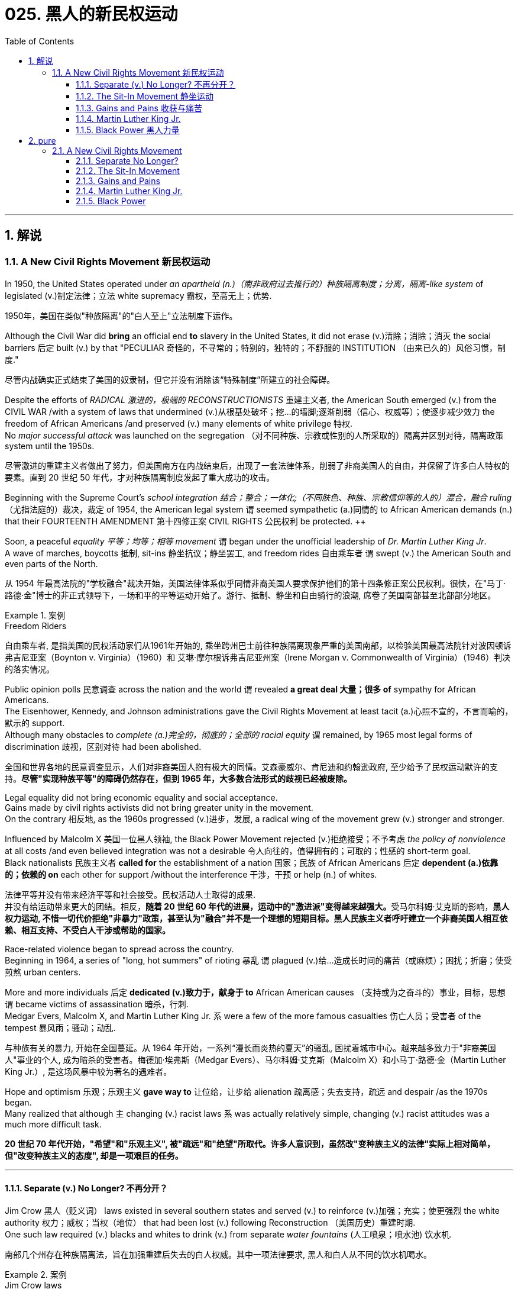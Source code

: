 
= 025. 黑人的新民权运动
:toc: left
:toclevels: 3
:sectnums:
:stylesheet: myAdocCss.css

'''

== 解说

=== A New Civil Rights Movement 新民权运动


In 1950, the United States operated under _an apartheid (n.)（南非政府过去推行的）种族隔离制度；分离，隔离-like system_ of legislated (v.)制定法律；立法 white supremacy 霸权，至高无上；优势.

[.my2]
1950年，美国在类似"种族隔离"的"白人至上"立法制度下运作。

Although the Civil War did *bring* an official end *to* slavery in the United States, it did not erase (v.)清除；消除；消灭 the social barriers 后定 built (v.) by that "PECULIAR 奇怪的，不寻常的；特别的，独特的；不舒服的 INSTITUTION （由来已久的）风俗习惯，制度."

[.my2]
尽管内战确实正式结束了美国的奴隶制，但它并没有消除该“特殊制度”所建立的社会障碍。

Despite the efforts of _RADICAL 激进的，极端的 RECONSTRUCTIONISTS_ 重建主义者, the American South emerged (v.) from the CIVIL WAR /with a system of laws that undermined (v.)从根基处破坏；挖…的墙脚;逐渐削弱（信心、权威等）；使逐步减少效力 the freedom of African Americans /and preserved (v.) many elements of white privilege 特权. +
No _major successful attack_ was launched on the segregation （对不同种族、宗教或性别的人所采取的）隔离并区别对待，隔离政策 system until the 1950s.

[.my2]
尽管激进的重建主义者做出了努力，但美国南方在内战结束后，出现了一套法律体系，削弱了非裔美国人的自由，并保留了许多白人特权的要素。直到 20 世纪 50 年代，才对种族隔离制度发起了重大成功的攻击。



Beginning with the Supreme Court's _school integration 结合；整合；一体化;（不同肤色、种族、宗教信仰等的人的）混合，融合 ruling_ （尤指法庭的）裁决，裁定 of 1954, the American legal system `谓` seemed sympathetic (a.)同情的 to African American demands (n.) that their FOURTEENTH AMENDMENT 第十四修正案 CIVIL RIGHTS 公民权利 be protected. ++

Soon, a peaceful _equality 平等；均等；相等 movement_ `谓` began under the unofficial leadership of _Dr. Martin Luther King Jr_. +
A wave of marches, boycotts 抵制, sit-ins 静坐抗议；静坐罢工, and freedom rides 自由乘车者  `谓` swept (v.) the American South and even parts of the North.

[.my2]
从 1954 年最高法院的"学校融合"裁决开始，美国法律体系似乎同情非裔美国人要求保护他们的第十四条修正案公民权利。很快，在"马丁·路德·金"博士的非正式领导下，一场和平的平等运动开始了。游行、抵制、静坐和自由骑行的浪潮, 席卷了美国南部甚至北部部分地区。

[.my1]
.案例
====
.Freedom Riders
自由乘车者, 是指美国的民权活动家们从1961年开始的, 乘坐跨州巴士前往种族隔离现象严重的美国南部，以检验美国最高法院针对波因顿诉弗吉尼亚案（Boynton v. Virginia）（1960）和 艾琳·摩尔根诉弗吉尼亚州案（Irene Morgan v. Commonwealth of Virginia）（1946）判决的落实情况。
====


Public opinion polls 民意调查 across the nation and the world `谓` revealed *a great deal 大量；很多 of* sympathy for African Americans. +
The Eisenhower, Kennedy, and Johnson administrations gave the Civil Rights Movement at least tacit (a.)心照不宣的，不言而喻的，默示的 support. +
Although many obstacles to _complete (a.)完全的，彻底的；全部的 racial equity_ `谓` remained, by 1965 most legal forms of discrimination 歧视，区别对待 had been abolished.

[.my2]
全国和世界各地的民意调查显示，人们对非裔美国人抱有极大的同情。艾森豪威尔、肯尼迪和约翰逊政府, 至少给予了民权运动默许的支持。*尽管"实现种族平等"的障碍仍然存在，但到 1965 年，大多数合法形式的歧视已经被废除。*


Legal equality did not bring economic equality and social acceptance. +
Gains made by civil rights activists did not bring greater unity in the movement. +
On the contrary 相反地, as the 1960s progressed (v.)进步，发展, a radical wing of the movement grew (v.) stronger and stronger. +

Influenced by Malcolm X 美国一位黑人领袖, the Black Power Movement rejected (v.)拒绝接受；不予考虑 _the policy of nonviolence_ at all costs /and even believed integration was not a desirable 令人向往的，值得拥有的；可取的；性感的 short-term goal. +
Black nationalists 民族主义者 *called for* the establishment of a nation 国家；民族 of African Americans 后定 *dependent (a.)依靠的；依赖的 on* each other for support /without the interference  干涉，干预 or help (n.) of whites.

[.my2]
法律平等并没有带来经济平等和社会接受。民权活动人士取得的成果. +
并没有给运动带来更大的团结。相反，**随着 20 世纪 60 年代的进展，运动中的"激进派"变得越来越强大。**受马尔科姆·艾克斯的影响，*黑人权力运动, 不惜一切代价拒绝"非暴力"政策，甚至认为"融合"并不是一个理想的短期目标。黑人民族主义者呼吁建立一个非裔美国人相互依赖、相互支持、不受白人干涉或帮助的国家。*

Race-related violence began to spread across the country. +
Beginning in 1964, a series of "long, hot summers" of rioting 暴乱 `谓` plagued (v.)给…造成长时间的痛苦（或麻烦）；困扰；折磨；使受煎熬 urban centers. +

More and more individuals 后定 *dedicated (v.)致力于，献身于 to* African American causes （支持或为之奋斗的）事业，目标，思想 `谓` became victims of assassination 暗杀，行刺. +
Medgar Evers, Malcolm X, and Martin Luther King Jr. `系` were a few of the more famous casualties 伤亡人员；受害者 of the tempest 暴风雨；骚动；动乱.

[.my2]
与种族有关的暴力, 开始在全国蔓延。从 1964 年开始，一系列“漫长而炎热的夏天”的骚乱, 困扰着城市中心。越来越多致力于"非裔美国人"事业的个人, 成为暗杀的受害者。梅德加·埃弗斯（Medgar Evers）、马尔科姆·艾克斯（Malcolm X）和小马丁·路德·金（Martin Luther King Jr.）, 是这场风暴中较为著名的遇难者。

Hope and optimism 乐观；乐观主义 *gave way to* 让位给，让步给 alienation
疏离感；失去支持，疏远 and despair /as the 1970s began. +
Many realized that although `主` changing (v.) racist laws `系` was actually relatively simple, changing (v.) racist attitudes was a much more difficult task.

[.my2]
*20 世纪 70 年代开始，"希望"和"乐观主义", 被"疏远"和"绝望"所取代。许多人意识到，虽然改"变种族主义的法律"实际上相对简单，但"改变种族主义的态度", 却是一项艰巨的任务。*

'''

====  Separate (v.) No Longer? 不再分开？



Jim Crow 黑人（贬义词） laws existed in several southern states and served (v.) to reinforce (v.)加强；充实；使更强烈 the white authority 权力；威权；当权（地位） that had been lost (v.) following Reconstruction （美国历史）重建时期. +
One such law required (v.) blacks and whites to drink (v.) from separate _water fountains_ (人工喷泉；喷水池) 饮水机.

[.my2]
南部几个州存在种族隔离法，旨在加强重建后失去的白人权威。其中一项法律要求, 黑人和白人从不同的饮水机喝水。

[.my1]
.案例
====
.Jim Crow laws
The Jim Crow laws `系` were state and local laws 后定 introduced (v.)推行；实施；采用 in the Southern United States in the late 19th and early 20th centuries /that enforced racial segregation, "Jim Crow" being a pejorative (v.)贬损的；轻蔑的 term for an African American. Such laws remained (v.) in force until 1965.

吉姆·克劳法是 19 世纪末和 20 世纪初在美国南部引入的州和地方法律，强制执行种族隔离，“吉姆·克劳”是对非裔美国人的贬义词。 此类法律一直有效到 1965 年。

.pe·jora·tive
-> 来自拉丁语peior,更坏的，来自PIE*ped,脚，词源同foot,impair,impeach.字母d脱落，拉丁语i在英语里音变为j,-or,比较级后缀。词义由其基本义脚引申为向下，低等，低到尘埃，卑贱，最后引申词义贬损的，轻蔑的。

.Reconstruction
（美国历史）重建时期：指美国南北战争后的1865年至1877年，联邦政府试图重建南方各州的政治、经济和社会制度。
====

During the first half of the 20th century, the United States existed as two nations in one.

[.my2]
20世纪上半叶，美国作为两个国家合而为一。

The Supreme Court ruling in PLESSY V. FERGUSON (1896) decreed (v.)裁定；判决；颁布 that `主` #the legislation# 法规，法律 of two separate societies — one black and one white — `谓` *#was permitted#* (v.)允许；准许 /as long as `主` the two `系` were equal.

[.my2]
最高法院在《普莱西诉弗格森案》（PLESSY V. FERGUSON，1896）中做出的裁决规定，只要两个独立的社会——一个黑人和一个白人——的立法是允许的，只要两个社会平等。

[.my1]
.案例
====
.de·cree
-> de-, 向下。-cree, 分开，词源同crisis, certain. 用来指裁决，法令。拼写比较degree, agree.
====

States across the North and South passed (v.) laws creating schools and _public facilities_ 公共设施 for each race. +
These regulations, *known as* Jim Crow laws, reestablished (v.)重新建立，恢复 white authority after it had diminished during the Reconstruction era. +
Across the land, blacks and whites dined (v.)用餐，吃饭 at separate restaurants, bathed (v.) in separate swimming pools, and drank (v.) from separate water fountains.

[.my2]
南北各州通过了法律，为每个种族建立学校和公共设施。这些被称为"吉姆·克劳法"的法规, 在重建时期削弱了白人权威后又重新建立了它。在这片土地上，黑人和白人在不同的餐厅用餐，在不同的游泳池洗澡，从不同的喷泉喝水。

[.my1]
.案例
====
.Jim Crow laws 吉姆·克劳法
是1876年至1965年间, 美国南部各州以及边境各州对有色人种（主要针对非洲裔美国人，但同时也包含其他族群）实行"种族隔离制度"的法律。

这些法律上的种族隔离, **强制公共设施必须依照种族的不同, 而隔离使用，**且在"隔离但平等"的原则下，"种族隔离"被解释为不违反宪法保障的同等保护权，因此得以持续存在。*但事实上, 黑人所能享有的部分与白人相较往往是较差的，而这样的差别待遇, 也造成了黑人长久以来处于经济、教育及社会上较为弱势的地位。*

1865年至1876年的"重建时期"，联邦法律为南方的自由黑人, 提供一定程度的民权保护。重建时期结束后，南方各州政府、立法机构, 及法院, 重新被南方白人所掌控，一系列"吉姆·克劳法"被通过，扩大用来隔离其他非白人种族。

1945年后，非裔美国人民权运动兴起，民权团体用联邦法律来抵抗吉姆·克劳法。例如著名的“布朗诉托皮卡教育局案”（1954年），由第14任美国首席大法官厄尔·沃伦领导的美国最高法院通过判决，九位大法官一致同意终止了公立学校中的种族隔离。

而后，沃伦法院进一步在不同案件中, 逐步废除了吉姆·克劳法，主要包括"亚特兰大之心汽车旅馆诉美国案"（1965年）。

而**美国国会也在1964年通过《1964年民权法案》及《1965年投票权法案》，禁止法律上有任何形式的种族隔离和歧视政策，"吉姆·克劳法"在法律层面上正式走入历史。**
====

The United States had established an American brand 品牌;类型 of apartheid （南非政府过去推行的）种族隔离制度；分离，隔离.

[.my2]
美国已经树立了美国式的"种族隔离制度"。

[.my1]
.案例
====
.brand
(n.) a particular type or kind of sth 类型 +
• an unorthodox brand of humour 别具一格的幽默
====


In the aftermath of World War II, America sought (v.) *to demonstrate (v.)示范；演示 to* the world the merit of free democracies over communist dictatorships. +
But its segregation system exposed (v.) fundamental hypocrisy (n.)虚伪，伪善. +

Change began brewing (v.)酿造；沏（茶）；煮（咖啡）;策划阴谋 in the late 1940s. +
President Harry Truman ordered the end of segregation in the armed services, But `主` the wall built by JIM CROW legislation `谓` seemed insurmountable 无法克服的；难以解决的；不可逾越的.

[.my2]
第二次世界大战后，美国试图向世界展示"自由民主"相对于"共产主义独裁"的优点。但其"隔离制度"暴露了根本的虚伪。 20 世纪 40 年代末，变革开始酝酿。哈里·杜鲁门总统下令结束军队中的种族隔离，但吉姆·克劳立法所筑起的围墙似乎难以逾越。

[.my1]
.案例
====
.hyp·oc·risy
-> 来自hypo-,下面，欠缺，-kris,评论，观点，即不敢发表观点和看法的，掩饰真实情感的，引申词义伪善，虚伪。
====


The first major battleground was in the schools. +
It was very clear by mid-century that southern states had expertly 熟练地；巧妙地 enacted (v.)通过（法律）;扮演；担任…角色；演出 separate educational systems. +
These schools, however, were never equal. +

The NATIONAL ASSOCIATION 协会；社团；联盟 FOR THE ADVANCEMENT 进步，进展 OF _COLORED PEOPLE_ 有色人种 (NAACP), led by attorney 律师（尤指代表当事人出庭者）;（业务或法律事务上的）代理人 THURGOOD MARSHALL, sued (v.)控告；提起诉讼 public schools across the South, insisting that `主` the "SEPARATE BUT EQUAL" CLAUSE `谓` had been violated (v.)违反.

[.my2]
第一个主战场是在学校。到本世纪中叶，很明显，南方各州已经巧妙地制定了独立的教育制度。然而，这些学校从来都不平等。由律师瑟古德·马歇尔领导的全国有色人种协进会（NAACP）, 起诉了南方各地的公立学校，坚称其违反了“隔离但平等”条款。


In no state 在没有一个州里 where _distinct (a.)截然不同的；有区别的；不同种类的 racial education_ laws existed (v.) `系` *was `主` there `表` equality* in public spending. +

[.my1]
.案例
====
.was there equality in public spending：
这里采用了"倒装句"的结构。正常语序应为 "there was equality in public spending"。 +
这个句子使用了"部分倒装"（partial inversion），其原因是为了强调 “In no state”。*通常在否定词或否定短语位于句首时，会使用倒装语序。*

image:/img/122.svg[,100%]
====

Teachers in white schools were paid (v.) better wages, school buildings for white students were maintained (v.) more carefully, and funds 资金，现金；基金 for educational materials 教育资源 *flowed* (v.) more liberally 大方地；自由地；充足地，大量地 *into* white schools. +
States normally spent 10 to 20 times 倍 on the education of white students as they spent (v.) on African American students.

[.my2]
在任何一个存在不同种族教育法的州，公共支出都是平等的。白人学校的教师工资更高，白人学生的校舍得到更精心的维护，教材资金更自由地流入白人学校。各州在白人学生教育上的支出通常是非裔美国学生教育支出的 10 到 20 倍。


The Supreme Court finally decided *to rule (v.)决定；裁定；判决 on* this subject in 1954 in the landmark (n.)（标志重要阶段的）里程碑 BROWN V. _BOARD OF EDUCATION_ OF TOPEKA 城市名 case.

[.my2]
最高法院最终于 1954 年在具有里程碑意义的“布朗诉托皮卡市教育委员会”案中决定就此问题做出裁决。

The verdict （法庭的）裁定，判决 was unanimous (a.)（投票、决定、协议等）全体同意的，无异议的；（所有人）一致同意的 against segregation. +
"Separate facilities are inherently  (ad.)内在地，固有地 unequal," read (v.) Chief Justice EARL WARREN's opinion. +
Warren worked (v.) tirelessly 不知疲倦地；不屈不挠地 to achieve (v.) a 9-0 ruling. +

He feared (v.) any dissent 不同意，意见的分歧 might *provide* (v.) a legal argument 论据；理由；论点;争论；争吵；争辩；辩论 *for* the forces (n.) against integration. +
_The united Supreme Court_ sent (v.) a clear message: schools had to integrate (v.)（使）合并，成为一体.

[.my2]
判决一致反对种族隔离。 “独立的设施本质上是不平等的，”首席大法官厄尔·沃伦 (EARL WARREN) 的观点如下。沃伦不知疲倦地努力取得了9-0的裁决。他担心, 任何异议都可能为反对融合的势力提供法律依据。联合的最高法院发出了明确的信息：学校必须整合。

Brown v. _Board of Education_ of Topeka +
May 17, 1954, saw the Supreme Court — in the case of Brown v. _Board of Education_ of Topeka — rule (v.) that `主` segregation of public schools `系` was a violation of the Fourteenth Amendment, which states (v.) that all citizens deserve (v.) equal protection under the law.

[.my2]
1954 年 5 月 17 日，最高法院在"布朗诉托皮卡教育委员会案"中, 裁定公立学校的种族隔离, 违反了第十四修正案，该修正案规定, 所有公民都应受到法律的平等保护。

The North and the border states quickly *complied (v.)遵从；服从；顺从 with* the ruling, but the Brown decision *fell on deaf (a.) ears* 不被理睬；不被注意；被置若罔闻 in the South. +
The Court had *stopped (v.) short of* 没有到达…,没有做到… insisting on immediate integration, instead asking (v.) local governments to proceed (v.)继续做（或从事、进行） "with all deliberate (a.)故意的；蓄意的；存心的;不慌不忙的；小心翼翼的；从容不迫的 speed" in complying 遵从，服从.

[.my2]
北方和边境各州很快遵守了裁决，但南方对布朗的决定置若罔闻。法院没有坚持立即实行种族融合，而是要求地方政府“尽一切可能的速度”来遵守判决。

[.my1]
.案例
====
.FALL ON DEAF (a.)聋的；置若罔闻的 ˈEARS
to be ignored or not noticed by other people 不被理睬；不被注意；被置若罔闻 +
• Her advice fell on deaf ears. 她的忠告没有受到重视。

.stopped short of
是一个固定短语，意思是“没有到达……”或“没有做到……”。具体来说，它表示某人或某事在某一方面有所保留, 或未完全达到某个程度。

If someone *stops short of* doing something, they come close to doing it but do not actually do it. 如果某人停止做某事，他们就接近做某件事，但实际上并没有做。
====


Ten years after Brown, fewer than ten percent of Southern public schools had integrated. +
Some areas achieved a zero percent compliance (n.)服从；顺从；遵从 rate 遵从率. +
The ruling did not address (v.)设法解决；处理；对付 separate restrooms, bus seats, or hotel rooms, so Jim Crow laws remained intact (a.)完好无损的. +
But `主` cautious (a.)小心的，谨慎的 first steps toward an equal society `谓` had been taken.

[.my2]
布朗大学毕业十年后，只有不到百分之十的南方公立学校, 实现了一体化。一些地区的达标率为零。该裁决没有涉及单独的卫生间、公交车座位, 或酒店房间，因此吉姆·克劳法保持不变。但迈向平等社会的第一步是谨慎的。

It would take _a decade 十年，十年期 of protest 抗议，反对, legislation, and bloodshed_ before America neared (v.) a truer equality.

[.my2]
*美国花了十年的抗议、立法和流血, 才接近真正的平等。*


In 1959, Congress passed the CIVIL RIGHTS ACT, the first such measure since Reconstruction. +
The law created a permanent _civil rights commission_ （通常为政府管控或调查某事的）委员会 to assist (v.) black suffrage 选举权；投票权. +
The measure *had little teeth* and proved (v.) ineffective  无效果的，不起作用的；不能胜任的, but it *paved the way for* more powerful legislation in the years to come.

[.my2]
**1959 年，国会通过了《民权法案》，这是重建以来的第一项此类措施。该法律设立了一个常设"民权委员会"来协助黑人选举权。这项措施效果不大，而且被证明是无效的，但它为未来几年更强有力的立法铺平了道路。**

[.my1]
.案例
====
.suf·frage
-> 来自 sub,在 下，向上，-frag,碎开，碎片，词源同 break,fragment.来自古希腊古罗马时期用碎瓦片碎骨片 投票的习俗。比较 ostracism,用碎骨片投票驱逐。

.HAVE ˈTEETH
( BrE informal ) ( of an organization, a law, etc.组织、法律等 ) to be powerful and effective具有强大威力；有杀伤力
====

'''


==== The Sit-In Movement 静坐运动


By 1960, the Civil Rights Movement had gained strong momentum 推进力；动力；势头. +
_The nonviolent 非暴力的 measures_ employed 应用；运用；使用;雇用 by Martin Luther King Jr. `谓` helped African American activists win (v.) supporters across the country and throughout the world.

[.my2]
到1960年，民权运动势头强劲。马丁·路德·金采取的非暴力措施, 帮助非裔美国活动人士赢得了全国和世界各地的支持者。

On February 1, 1960, a new tactic 策略；手段；招数 was added to the peaceful activists' strategy. +
Four African American college students *walked up to* 走向，走近 a whites-only _lunch counter_ 午餐柜台 at the local WOOLWORTH'S store in Greensboro, North Carolina, and *asked for* coffee. +
When service was refused, the students sat patiently. +
Despite threats and intimidation 恫吓，威胁, the students sat quietly and waited to be served.

[.my2]
1960 年 2 月 1 日，和平活动分子的策略中, 增加了一项新策略。四名非裔美国大学生, 走到北卡罗来纳州格林斯博罗当地 WOOLWORTH'S 商店的白人专用午餐柜台前，要了咖啡。*当服务被拒绝时，学生们耐心地坐着。尽管受到威胁和恐吓，学生们还是安静地坐着等待服务。*

The civil rights sit-in 静坐抗议；静坐罢工 was born.

[.my2]
*"民权静坐"就此诞生。*

No one `谓` *participated in* a sit-in of this sort *without* seriousness of purpose. +
The instructions 用法说明；操作指南;指示；命令；吩咐 were simple: sit (v.) quietly and wait to be served. +

Often the participants would be jeered (v.)嘲笑，讥讽 and threatened by local customers. +
Sometimes they would be pelted (v.)投物攻击；向…投掷 with food or ketchup 番茄酱. +
Angry onlookers 旁观者 tried to provoke (v.)挑衅；激怒；刺激 fights that never came. +

*In the event of* a physical attack, the student would *curl up* 蜷曲着坐（或躺） into a ball on the floor and take the punishment. +
Any violent reprisal 报复；报复行动 would undermine (v.) the spirit of the sit-in. +
When the local police came to arrest (v.) the demonstrators, another line of students would take the vacated 空出，腾出 seats.

[.my2]
没有人不带着严肃的目的参加这种静坐。*指示很简单：安静地坐着等待服务。参与者常常会受到当地客户的嘲笑和威胁。有时他们会被扔食物或番茄酱。愤怒的旁观者试图挑起打斗，但打斗从未发生过。如果发生身体攻击，学生会在地板上蜷缩成球并接受惩罚。任何暴力报复都会破坏静坐的精神。当当地警察来逮捕示威者时，另一排学生就会占据空出的座位。*

[.my1]
.案例
====
.jeer
-> 词源不详，可能来自拟声词，模仿嘲笑的声音。或来自cheer的变体，词义贬义化。

.pelt
-> 来自拉丁语pellis,毛皮，皮革，来自PIE*pel,毛皮，皮肤，词源同film,peel,pell.

.ketchupn
-> 词源有争议，通常认为来自马来语kicap,来自中国闽南语ke-chiap,鲑汁，一种鱼酱。后来传入欧洲以后配方多样化，并且番茄成为主要配料，因此词义演变为番茄酱。

.curl ˈup | be ˌcurled ˈup
to lie or sit with your back curved /and your arms and legs bent close to your body 蜷曲着坐（或躺）

image:/img/curl up.jpg[,10%]

====


SIT-IN organizers believed that if the violence were only on the part of the white community, the world would see the righteousness (n.)正义；正直；公正；正当 of their cause. +
Before the end of the school year, over 1500 black demonstrators were arrested. +
But their sacrifice brought results. +
Slowly, but surely, restaurants  餐厅 throughout the South began to abandon (v.)抛弃，遗弃 their policies of segregation.

[.my2]
静坐抗议的组织者相信，如果暴力只发生在白人社区，世界就会看到他们事业的正义性。学年结束前，已有 1500 多名黑人示威者被捕。但他们的牺牲带来了结果。慢慢地，但可以肯定的是，整个南方的餐馆开始放弃种族隔离政策。

In April 1960, Martin Luther King Jr. sponsored (v.)主办；举办；促成;赞助（活动、节目等）  a conference to discuss strategy. +

Students from the North and the South came together and formed the STUDENT NONVIOLENT (a.)非暴力的 COORDINATING （使）协调；协同动作  COMMITTEE (SNCC). +
Early leaders included (v.) STOKELY CARMICHAEL and FANNIE LOU HAMER. +

The CONGRESS ON _RACIAL EQUALITY_ (CORE) was a northern group of students led by JAMES FARMER, which also endorsed (v.)（公开）赞同，支持，认可 direct action 直接行动（用罢工、抗议等方式达到目的）. +
These groups became the grassroots (a.n.)基层的；草根的；乡村的 organizers of future sit-ins at lunch counters, wade-ins 强行加入，介入，插手（打架、讨论、争论等） at segregated swimming pools, and pray-ins at white-only churches.

[.my2]
1960 年 4 月，马丁·路德·金主办了一次讨论战略的会议。来自北方和南方的学生聚集在一起，成立了学生非暴力协调委员会（SNCC）。早期的领导者包括, 斯托克利·卡迈克尔 (STOKELY CARMICHAEL) 和范妮·卢·哈默 (FANNIE LOU HAMER)。 +
种族平等大会 CONGRESS ON RACIAL EQUALITY (CORE) 是一个由 JAMES FARMER 领导的北方学生团体，也支持直接行动。这些团体成为未来"在午餐柜台举行静坐抗议、在种族隔离的游泳池举行涉水抗议，以及在仅供白人的教堂举行祈祷抗议"的基层组织者。


[.my1]
.案例
====
.diˌrect ˈactionn. 
[ UC] the use of strikes, protests, etc. instead of discussion in order to get what you want 直接行动（用罢工、抗议等方式达到目的）

.wade
(v.)
[ usually+ adv./prep.] to walk with an effort through sth, especially water or mud 跋涉，涉，蹚（水或淤泥等）

.WADE (v.) ˈINˌ| WADE ˈINTO STH
( informal ) to enter a fight, a discussion or an argument in an aggressive or not very sensitive way 强行加入，介入，插手（打架、讨论、争论等） +
•The police waded (v.) into the crowd with batons. 警察挥舞着警棍冲入人群。 +
•You shouldn't have waded (v.) in with all those unpleasant accusations. 你本不该插一杠子，横加指责，让人难受。

.Pray-ins
“Pray-ins” 是一种抗议活动形式，抗议者聚集在通常对他们关闭或不欢迎的地方进行祈祷，以示抗议种族隔离或其他不公正的政策。这种形式的抗议是非暴力的，旨在通过宗教活动来引起公众和媒体的注意，推动社会变革。


====

New _ATTORNEY GENERAL_ 总检察长 ROBERT KENNEDY ordered federal marshals （美国法院的）执行官;（一些美国城市的）警察局长，消防局长 to protect (v.)  future freedom rides. +
*Bowing (v.)鞠躬；点头;屈从于 to* political and public pressure, the INTERSTATE (a.)州际的；州与州之间的 COMMERCE COMMISSION soon banned (v.) segregation on interstate travel. +

Progress was slow indeed, but the wall between the races was gradually being eroded (v.)侵蚀；腐蚀；风化.

[.my2]
新任总检察长罗伯特·肯尼迪, 命令"联邦法警"保护未来的自由乘车。*迫于政治和公众压力，"州际商务委员会"很快禁止州际旅行中的种族隔离。进展确实缓慢，但种族之间的隔阂正在逐渐被侵蚀。*

'''

==== Gains and Pains 收获与痛苦


Civil rights activists in the early 1960s *teemed (v.)充满，遍布，到处都是（移动着的人、动物等） with* enthusiasm. +
The courts and the federal government seemed to be *on their side*, and the movement was winning (v.) the battle for public opinion.

[.my2]
20 世纪 60 年代初的民权活动人士, 热情高涨。法院和联邦政府似乎都站在他们一边，这场运动正在赢得舆论之战。

[.my1]
.案例
====
.teem
[ V] ( of rain雨 ) to fall heavily 倾注；倾泻 +
SYN pour +
•The rain was teeming down. 大雨倾盆而下。

-> 词源同 team,duct.引申词义充满，大量。

.TEEM (v.) WITH STH
( usube ˈteeming with sth ) to be full of people, animals, etc. moving around 充满，遍布，到处都是（移动着的人、动物等） +
• The streets were teeming (v.) with tourists. 大街上游人如鲫。
====


As sit-ins and freedom rides spread (v.) across the South, African American leaders set a new, ambitious goal: a federal law 后定 banning (v.) racial discrimination in all _public accommodations_ (住处；办公处；停留处) 公共设施 and in employment 就业;雇用. +
In the summer of 1963, President Kennedy indicated (v.)表明；显示 he would support such a measure, and thousands marched (v.) on Washington to support the bill.

[.my2]
*随着"静坐"和"自由乘车"运动在南方蔓延，非裔美国领导人制定了一个雄心勃勃的新目标：制定联邦法律，禁止所有公共设施和就业中的种族歧视。* 1963 年夏天，肯尼迪总统表示m 他将支持这项措施，数千人在华盛顿游行支持该法案。

Blacks and whites sang "WE SHALL OVERCOME (v.)克服；解决;战胜" and listened to Martin Luther King Jr. deliver (v.)发表；宣布；发布;递送；传送；交付 his "I HAVE A DREAM" speech. +
The Civil Rights Movement seemed *on the brink of* triumph.

[.my2]
黑人和白人唱着“我们将克服”，并聆听小马丁·路德·金发表“我有一个梦想”演讲。民权运动似乎即将取得胜利。

As equality advocates  拥护者，提倡者；辩护律师 notched (v.)赢取；获得;（在表面或边缘）刻V形痕，刻下切口 more and more successes, `主` the forces against change `谓` grew (v.) more active (a.)  as well. +
Groups such the Ku Klux Klan 三K党 increased hate crimes.

[.my2]
**随着平等倡导者取得越来越多的成功，反对变革的力量也变得更加活跃。**三K党等团体增加了仇恨犯罪。



16th Street Baptist Church in Birmingham, Alabama, served as a meeting place for many participants of the civil rights movement. +
Tragedy 悲惨事件，惨剧 struck (v.) the church in 1963 when a bomb exploded there, killing (v.) four young girls and injuring 22 others.

[.my2]
阿拉巴马州伯明翰的第 16 街浸信会教堂, 是许多民权运动参与者的聚会场所。 1963 年，教堂发生了一场悲剧，一枚炸弹在那里爆炸，造成 4 名年轻女孩死亡，另有 22 人受伤。

NAACP leader Medgar Evers was murdered (v.) in cold blood that summer in Mississippi /as he tried to enter (v.) his home.

[.my2]
那年夏天，"全国有色人种协进会"领导人梅德加·埃弗斯, 在密西西比州试图进入家中时, 被冷血杀害。



`主` Many who *had looked to* JOHN F. KENNEDY *as* a sympathetic leader `谓` were crushed (v.)破坏，毁坏（某人的信心或幸福） /when he fell victim to assassination in November 1963. +
But Kennedy's death did not derail (v.)（使）脱轨，出轨；阻挠，破坏 the Civil Rights Act.

[.my2]
当约翰·F·肯尼迪于 1963 年 11 月遭遇暗杀时，许多曾将他视为富有同情心的领导人的人都崩溃了。但肯尼迪的死, 并没有破坏**《民权法案》。**


[.my1]
.案例
====
.John F. Kennedy
image:/img/John F. Kennedy.jpg[,30%]

====

PRESIDENT LYNDON JOHNSON *signed the bill into law* in July 1964. +
As of 从…开始，截至… that day, it became illegal (a.) to refuse (v.) employment 雇用 to an individual *on the basis of* race. +
Segregation at any _public facility_ in America was now against the law.

[.my2]
*1964 年 7 月，林登·约翰逊总统签署该法案, 成为法律。从那天起，基于种族原因而拒绝雇用个人的行为, 就成为违法行为。现在，美国任何公共设施中的种族隔离, 都是违法的。*



The passage of that act *led to* a new focus. +
Many African Americans *had been robbed of* 抢劫；掠夺；盗取 the right to vote (v.) since southern states enacted (v.) discriminatory (a.)区别对待的，歧视的，不公平的 _poll taxes_ 人头税 and _literacy 识字，读写能力 tests_. +
`主` Only five percent of African Americans 后定 *eligible (a.)有资格的；合格的；具备条件的 to* vote `谓` were registered (v.) in Mississippi in 1965. +

The 24TH AMENDMENT banned the POLL TAX in 1964. +
A new landmark law, the VOTING RIGHTS ACT of 1965, banned the _literacy test_ and other such measures designed to keep blacks from voting. +
It also placed (v.)（小心或有意）放置，安放 federal registrars 登记员；户籍管理员 in the South to ensure black suffrage 选举权；投票权. +
By 1965, few legal barriers to racial equality `谓` remained.

[.my2]
该法案的通过, 带来了新的焦点。自从南方各州实施歧视性"人头税"和"识字测试"以来，许多非裔美国人被剥夺了投票权。 1965 年，只有 5% 有资格投票的非裔美国人, 在密西西比州登记。1964 年，第 24 条修正案禁止征收投票税。一项具有里程碑意义的新法律，即 *1965 年的《投票权法案》，禁止了识字测试和其他旨在阻止黑人投票的措施。它还在南方安置了联邦登记员，以确保黑人的选举权。到 1965 年，种族平等的法律障碍, 已所剩不多。*

[.my1]
.案例
====
.rob
[ VN] *~ sb/sth (of sth)* : to steal money or property from a person or place 抢劫；掠夺；盗取

.Poll taxes
Various privileges of citizenship, including _voter registration_ 登记；注册；挂号 or issuance (n.)发布，发行 of _driving licenses_ and resident 居民，住户 _hunting and fishing licenses_, were conditioned (v.)对…具有重要影响；影响（某事发生的方式） on _payment of poll taxes_ to encourage (v.) the collection of this tax revenue.

人头税是对每个有责任的个人（通常是每个成年人）征收的固定金额的税，不考虑收入或资源。公民的各种特权，包括选民登记, 或颁发驾驶执照, 和居民狩猎和捕鱼许可证，都以缴纳"人头税"为条件，以鼓励征收这一税收。

重建结束后，在吉姆·克劳法时期，"人头税"成为南方剥夺公民权的工具。这种情况一直持续到 1964 年第 24 条修正案获得批准后，法院采取行动结束了这种做法。

.regis·trar
a person whose job is to keep official records, especially of births, marriages and deaths 登记员；户籍管理员
====

But centuries of racism could not be erased with the pen. +
Many African Americans continued *to languish (v.)被迫滞留；长期受苦；受煎熬 in* the bottom economic strata 阶层;层；岩层；地层. +
Civil rights activists *fought (v.) on* to achieve (v.) economic *as well as* 和，以及 legal equality. +
It is a fight that continues to this day.

[.my2]
但几个世纪以来的种族主义, 无法用笔(即法律)抹去。许多非裔美国人继续在经济底层苦苦挣扎。民权活动人士为实现经济和法律平等而奋斗。这场斗争一直持续到今天。

[.my1]
.案例
====
.lan·guish
-> 来自PIE*sleg,松的，松散的，词源同lax,slack.引申词义松软无力的，消瘦的，后用来指长期受苦，煎熬。
====

In the words of Martin Luther King Jr.: I have a dream that one day this nation will *rise up* 起义；反抗；站起来 and *live out* 实践（以前想要做的事） the true meaning of its creed 信念；原则；纲领；宗教信仰: "We hold these truths to be self-evident (a.)显而易见的，不言而喻的: that all men are created equal."

[.my2]
用马丁·路德·金的话来说：我有一个梦想，有一天这个国家将会崛起并实现其信条的真正含义：“我们认为这些真理是不言而喻的：人人生而平等。”

[.my1]
.案例
====
.ˌLIVE ˈOUT STH
(1)to actually do what you have only thought about doing before 实践（以前想要做的事） +
•to live out your fantasies 实现梦想

(2)to spend the rest of your life in a particular way （以某种方式）度过余生 +
•He lived out his days alone. 他独自度过余生。
====

I have a dream that one day on the red hills of Georgia, the sons of former slaves and the sons of former slaveowners will be able to sit down together at a table of brotherhood.

[.my2]
我梦想有一天，在乔治亚州的红色山岗上，昔日奴隶的儿子能够和昔日奴隶主的儿子, 同席而坐，亲如手足。

I have a dream that one day even the state of Mississippi, a desert state, a state sweltering (a.)闷热的；热得难受的 with the heat 热 of injustice, a state sweltering (a.) with the heat of oppression 压迫，压制, will be transformed into an oasis （沙漠中的）绿洲 of freedom and justice.

[.my2]
我梦想有一天，甚至连密西西比州，一个沙漠之州，一个非正义之州，一个压迫之州，也将变成自由和正义的绿洲。

I have a dream that my four children will one day live in a nation where they will not be judged 判断；断定；认为 by the color of their skin but by the content of their character. +
I have a dream today.

[.my2]
我梦想有一天，我的四个孩子将生活在一个不是以"皮肤的颜色"，而是以"品格的优劣"来评价他们的国度里。今天我有一个梦想。


'''


==== Martin Luther King Jr. +
马丁路德金


As the unquestioned 显而易见的；无可争议的；毋庸置疑的；公认的 leader of the peaceful Civil Rights Movement in the 1960s, DR. MARTIN LUTHER KING JR. was at the same time one of the most beloved and one of the most hated (a.)令人讨厌的，被憎恨的 men of his time. +

*From* his involvement in the Montgomery bus boycott in 1955 *until* his untimely (a.)过早的；不到时间的；突然的 death in 1968, `主` King's message of change *through* peaceful means `谓` *added to* the movement's numbers /and gave it its moral strength. +
The legacy of Martin Luther King Jr. `谓` is embodied (v.)具体表现，体现，代表（思想或品质） in these two simple words: equality and nonviolence.

[.my2]
作为 20 世纪 60 年代和平民权运动无可争议的领袖，DR.马丁路德金。他同时是他那个时代最受爱戴的人之一，也是最令人憎恨的人之一。从 1955 年参与蒙哥马利公交车抵制运动, 到 1968 年英年早逝，金通过和平方式传达的变革信息, 增加了该运动的人数，并赋予其道德力量。马丁·路德·金的遗产, 体现在这两个简单的词中："平等"和"非暴力"。

King was raised in an activist (a.)积极分子的 family. +
His father was deeply influenced by MARCUS GARVEY's BACK TO AFRICA MOVEMENT in the 1920s. +
His mother was the daughter of one of Atlanta's most influential African American ministers 牧师;（英国及其他许多国家的）部长，大臣.

[.my2]
金在一个积极分子家庭中长大。他的父亲深受 20 年代马库斯·加维 (MARCUS GARVEY) 的“重返非洲运动”的影响。他的母亲是亚特兰大最有影响力的非裔美国牧师之一的女儿。



After his organization of the bus boycott, King formed (v.) the Southern Christian Leadership Conference, which *dedicated (v.)致力于，献身于 itself to* the advancement of rights for African Americans. +
In April 1963, King organized a protest 抗议，反对；抗议活动 in Birmingham, Alabama, a city King called "the most thoroughly 完全地，极度地；彻底地 segregated city in the United States." Since the end of World War II, there had been 60 unsolved bombings of African American churches and homes.

[.my2]
在组织公交车抵制活动后，金成立了南方基督教领袖会议，致力于促进非裔美国人的权利。 1963年4月，金在阿拉巴马州伯明翰组织了一场抗议活动，金称这座城市为“美国种族隔离最彻底的城市”。自二战结束以来，已有 60 起针对非裔美国人教堂和住宅的爆炸事件尚未解决。

Boycotts, sit-ins and marches `谓` were conducted 组织；安排；实施；执行. +
When Bull Connor, head of the Birmingham police department, *used* fire hoses 消防水带软管 and dogs *on* the demonstrators, millions saw the images on television. +
King was arrested. But support came from around the nation and the world for King and his family. +
Later in 1963, he *delivered* 发表，宣布 his famous "I Have a Dream" speech *to* thousands in Washington, D.C.

[.my2]
抵制、静坐和游行都在进行。当伯明翰警察局局长布尔·康纳（Bull Connor）对示威者使用消防水龙带和警犬时，数百万人在电视上看到了这些画面。金被捕。但全国和世界各地都对金和他的家人表示支持。 1963 年晚些时候，他在华盛顿特区向数千人发表了著名的“我有一个梦想”演讲。

Selma to Montgomery +
In March 1965, Dr. King led protestors 抗议者 on a 50-mile, _voting-rights march_ from Selma to Montgomery, Alabama. +
It took three attempts for the protestors to complete (v.) the march, battling (v.)作战；斗争 tear gas, cattle prods （赶牲畜用的）尖棒，刺棒;戳；杵；捅, and police batons 警棍;（乐队）指挥棒, but `主` the national attention drawn by their efforts `谓` ultimately led to the Voting Rights Act of 1965.

[.my2]
1965 年 3 月，金博士带领抗议者, 从塞尔玛到阿拉巴马州蒙哥马利, 进行了 50 英里的投票权游行。抗议者在与催泪瓦斯、牛棒和警棍的对抗中, 三次尝试才完成游行，但他们的努力引起了全国的关注，最终导致了 1965 年"投票权法案"的通过。


[.my1]
.案例
====
.baton
->  助记窍门：baton =bat（球棒）+on（名词后缀）→像球棒那样的物品

.cattle prod
image:/img/cattle prod.png[,10%]

====

After the passage 通过 of the Civil Rights Act of 1964, King turned his efforts to registering (v.) African American voters in the South. +
In 1965, he led a march in Selma, Alabama, to increase the percentage 百分比，百分率；部分，比例 of African American voters in Alabama. +
Again, King was arrested. +
Again, the marchers faced attacks by the police. +
Tear gas, cattle prods, and _billy clubs_ 警棍 fell (v.)（向某方向）移动；落（在某位置上） on the peaceful demonstrators. +


Public opinion weighed （对看法或结果）有影响；有分量 predominantly 绝大多数，主要地 on the side of King and the protesters. +
Finally, President Johnson ordered the National Guard to protect the demonstrators from attack, and King was able to complete the long march from Selma to the state capital of Montgomery. +
The action in Selma led to the passage 通过;穿过；穿越 of the Voting Rights Act of 1965.

[.my2]
1964 年《民权法案》通过后，金将工作重点转向南方非裔美国选民登记。 1965年，他在阿拉巴马州塞尔玛领导了一场游行，以提高阿拉巴马州非裔美国选民的比例。金再次被捕。游行者再次遭到警察的袭击。催泪瓦斯、牛棒和警棍落在和平示威者身上。公众舆论主要站在金和抗议者一边。最后，约翰逊总统命令国民警卫队保护示威者免受袭击，金才得以完成从塞尔玛到州首府蒙哥马利的长征。塞尔玛的行动导致 1965 年投票权法案的通过。

Early in the morning of April 4, 1968, King was shot by JAMES EARL RAY. +
Spontaneous 自发的；非筹划安排的 violence spread (v.) through urban areas as mourners 哀悼者 unleashed (v.) their rage at the loss of their leader. +
Rioting burst (v.) forth (ad.)向前；向某处;离去；外出 in many American cities.

[.my2]
1968 年 4 月 4 日清晨，金被詹姆斯·厄尔·雷 (JAMES EARL RAY) 枪杀。随着哀悼者对失去领导人的愤怒，自发的暴力在城市地区蔓延。美国许多城市爆发骚乱。

But the world never forgot his contributions. +
Time magazine had named him "Man of the Year" in 1963. +

In 1964, he won the Nobel Peace Prize and was described as "the first person in the Western world to have shown us that a struggle can be waged (v.)开始，发动，进行，继续（战争、战斗等） without violence." In 1977, he was posthumously (ad.)于死后，于身后 awarded _the Presidential Medal of Freedom_, the highest award a civilian American can earn. +
In the 1980s, his birthday became a national holiday, creating an annual opportunity for Americans *to reflect (v.)认真思考；沉思 on* the two values he *dedicated (v.)致力于，献身于 his life to* advancing 促进；推动: equality and nonviolence.

[.my2]
但世界从未忘记他的贡献。 1963年，《时代》杂志将他评为“年度人物”。1964年，**他获得了诺贝尔和平奖，并被描述为“西方世界第一个向我们表明, 可以在不使用暴力的情况下, 进行斗争的人”。 **1977年，*他被追授"总统自由勋章"，这是美国平民可以获得的最高奖项。* 20 世纪 80 年代，他的生日成为全国性节日，为美国人创造了一年一度的机会, 来反思他一生致力于推进的两种价值观：平等和非暴力。

[.my1]
.案例
====
.Martin Luther King, Jr.
image:/img/Martin Luther King, Jr..avif[,30%]


.Presidential Medal of Freedom 总统自由勋章

image:/img/Presidential Medal of Freedom.jpg[,30%]

是由"美国总统"一年一度颁发，**与"国会金质奖章"并列为美国最高的平民荣誉。**受奖者不需要是美国公民。

1945年7月6日哈瑞·杜鲁门总统设立“自由勋章”，表彰在二次大战期间对美国有显著贡献的人。 +
1963年2月22日约翰·肯尼迪总统签署11085号行政命令，改为设立“总统自由勋章”并扩充得奖对象。


.Congressional Gold Medal 国会金质奖章

**是"美国国会"所颁发，**与"总统自由勋章"并列为美国最高的平民荣誉。*颁给“对美国历史及文化有影响，并被认为做出该方面的主要成就”的人。*

最早的受奖者是一些参与了美国独立战争以及墨西哥战争的人民，**后来的获奖者包括演员、作家、音乐家、探险家、太空人、救生员、科学家、运动员、人道主义者等。**对于获奖者没有国籍限制，非美国公民亦可以授予奖章。

于911事件中, 遭劫持之联合航空93号班机上之所有机组员及乘客, 皆于事后追颁本奖项，以示对于这些勇敢的机组员及乘客们反抗劫机者、避免该班机继续袭击其他建筑物的贡献。

(此奖章应该没有统一的图案)

image:/img/Congressional Gold Medal.jpg[,45%]
image:/img/Congressional Gold Medal 2.png[,45%]

====


'''


==== Black Power  黑人力量

Despite legislative gains (n.) against discriminatory policies, America was moving toward two distinct societies *divided along* 沿着……分开 racial lines.

[.my2]
尽管在反对歧视政策的立法方面, 取得了进展，但美国正在走向两个"按种族界限划分"的不同社会。

As `主` _the great migration_ of blacks from the South to northern cities `谓` continued, white northerners began deserting (v.)抛弃，离弃，遗弃（某人） the cities for the suburbs.

[.my2]
随着黑人从南方, 向北方城市大迁徙的继续，北方白人开始放弃城市, 前往郊区。

African Americans had been victimized (v.)（不正当地）使受害，使受苦 by poor education, the unavailability 无效用；不适用；不可获得 of quality employment, slum conditions, and police brutality 残忍，野蛮.  +
_The average income_ of a black household `系` was only slightly more than half _the income of its white counterpart_. +

The Kerner Commission recommended (v.)劝告；建议 a wide array of social spending programs 社会支出计划, including housing programs, job training, and welfare （政府给予的）福利. +
Civil rights legislation became the cornerstone 基石，支柱 of Lyndon Johnson's GREAT SOCIETY PROGRAM.

[.my2]
非裔美国人, 一直是教育水平低下、缺乏优质就业、贫民窟条件和警察暴行的受害者。黑人家庭的平均收入, 仅略高于白人家庭收入的一半。克纳委员会建议了一系列广泛的社会支出计划，包括住房计划、职业培训和福利。民权立法成为林登·约翰逊伟大社会计划的基石。

[.my1]
.案例
====
.Lyndon Baines Johnson
林登·贝恩斯·约翰逊. 第36任美国总统. +

image:/img/Lyndon Baines Johnson.jpg[,30%]


约翰逊被受共和党建议提出了“伟大社会”这一立法举措，推动维护民权、公共广播、联邦医保、医疗补助、教育援助、城市及乡村发展、公共服务及“向贫穷宣战”。 +
在约翰逊任内，向贫穷宣战政策, 及经济的发展, 使数百万美国人脱离了贫困阶层。

约翰逊同时签署了一系列民权法案，禁止在公共设施、跨州贸易、工作场所及住房领域进行种族歧视，《选举权法案》则取缔了南方一些州对非裔美国人选举权进行的限制。 +
《1965年移民及国籍法案》则改革了美国的移民体系，以种族为尺度的移民配额制度终结，以国籍为尺度的制度开始实施。

在约翰逊任内，美国在越南战争中的参与程度逐渐升级。美军损失数额亦大幅上升，和平进程逐渐陷入僵局，对于战事的不满情绪导致大规模反战运动, 在美国大学校园及海外地区集中爆发。 +
约翰逊上任初期广受民众欢迎，但越南战争及国内社会不稳定, 导致其支持率逐渐下跌。

1968年约翰逊在新罕布什尔州民主党总统初选中惨败，由此亦宣布放弃竞选连任。共和党候选人"理查德·尼克松"在大选中胜出.

史学家称新政时期后的美国现代自由主义在约翰逊任内达到了顶峰。由于其在国内政绩优异，推动立法对民权、枪支管制、原野保护及社会保险等有重大影响，尽管他对外在越战上受挫，许多史学家对其评价仍旧颇为积极，在美国总统排名中依旧较为靠前.
====

As Martin Luther King preached (v.)宣传，宣扬，宣讲（教义、生活方式、体制等） his gospel （个人的）信念，信仰;福音（耶稣的事迹和教诲） of peaceful change and integration in the late 1950s and early 1960s, Malcolm X delivered a different message: whites were not to be trusted. +
He *called on* African Americans to be proud of their heritage 遗产（指国家或社会长期形成的历史、传统和特色） and to set up strong communities without the help of white Americans. +

[.my1]
.案例
====
.heritage
->  -herit-继承 + -age
====

He promoted (v.)促进；推动;促销；推销 the establishment of a separate state for African Americans in which they could rely on themselves to provide solutions to their own problems. +
Violence was not the only answer, but violence was justified (a.)有正当理由的，有合理解释的 in self-defense (n.)自卫；正当防卫；自卫权. +
Blacks should achieve (v.) what was rightfully theirs 属于他们的正当权利 "by any means necessary."

[.my2]
当马丁·路德·金在 20 世纪 50 年代末, 和 1960 年代初, 宣扬"和平变革"与"融合"的福音时，马尔科姆·X 则传达了不同的信息：白人不值得信任。他呼吁非裔美国人为自己的传统感到自豪，并在没有美国白人帮助的情况下来建立强大的社区。*他推动为非裔美国人建立一个独立的国家，让他们可以依靠自己来解决自己的问题。暴力不是唯一的答案，但自卫时使用暴力是正当的。黑人应该“通过任何必要的手段”实现他们应有的目标。*

As Malcolm X led a mass rally 公众集会，群众大会（尤指支持某信念或政党的） in Harlem on February 21, 1965, rival 竞争对手 _Black Muslims_ gunned (v.) him down.

[.my2]
1965 年 2 月 21 日，当马尔科姆·X 在哈莱姆区领导一场群众集会时，他的对手黑人穆斯林, 开枪射杀了他。

Although his life was ended, `主` the ideas he preached 宣讲，布道;鼓吹，宣扬 `谓` lived on in the Black Power Movement.

[.my2]
尽管他的生命结束了，但他所宣扬的思想, 在黑人权力运动中继续存在。

[.my1]
.案例
====
.Malcolm X
image:/img/Malcolm X.jpg[,30%]


非裔美籍伊斯兰教教士, 与非裔美国人民权运动者；拥护者多认同他以严厉用词指责美国白人对待黑人的方式，反对者则认为他鼓吹种族主义与暴力。他被视为美国最伟大与最有影响力的非裔美国人之一。

马尔科姆·X曾是黑人穆斯林组织伊斯兰民族知名领导者之一，他能言善道, 鼓吹黑人优越主义与种族分离，但后来他渐不认同伊斯兰民族领导者以利亚·穆罕默德而退出；而后他出国游历非洲与中东、包括前往麦加朝觐，改宗逊尼派，并公开反对他以前鼓吹的种族主义，**开始与他以前批评太过温和的黑人领袖包括马丁·路德·金合作，但是他依然认同"泛非主义"与黑人认同与"自我防卫"。**1965年，他在一场演讲中, 遭到伊斯兰民族三名成员枪杀身亡。
====


Carmichael and McKissick were heavily influenced by the words of Malcolm X, and rejected integration as a short-term goal. +
Carmichael felt that blacks needed to feel a sense of racial pride and self-respect before any meaningful gains could be achieved. +
He encouraged the strengthening of African American communities without the help of whites.

[.my2]
卡迈克尔和麦基西克, 深受马尔科姆·X 言论的影响，拒绝将"融合"作为短期目标。卡迈克尔认为，黑人需要感受到种族自豪感和自尊感，才能取得任何有意义的成就。他鼓励在没有白人帮助的情况下加强非裔美国人社区。



Chapters （社团、俱乐部等的）地方分会 of SNCC and CORE — both integrated 各部分密切协调的；综合的；完整统一的 organizations — began to reject white membership 会员身份 /as Carmichael abandoned peaceful resistance. +
Martin Luther King Jr. and the NAACP *denounced* (v.)谴责；指责；斥责 black power *as* the proper 真正的；像样的；名副其实的 forward path. +
But black power was a powerful message in the streets of urban America, where resentment boiled (v.) and tempers flared.

[.my2]
随着卡迈克尔放弃和平抵抗，SNCC 和 CORE 这两个综合组织的分会, 开始拒绝白人的会员资格。小马丁·路德·金和全国有色人种协进会, 谴责"黑人权力是正确的前进道路"。但在美国城市的街道上，黑人权力是一个强有力的信息，那里的怨恨沸腾，脾气暴躁。

[.my1]
.案例
====
.in·te·grated
(a.) [ usually before noun] in which many different parts are closely connected and work successfully together 各部分密切协调的；综合的；完整统一的 +
•an integrated transport system (= including buses, trains, taxis, etc.) 综合联运体系 +
•an integrated school (= attended by students of all races and religions) 混合学校（招收不同种族和宗教信仰的学生）
====


Soon, African American students began to celebrate African American culture boldly and publicly. +
Colleges teemed (v.)充满，遍布 with young blacks wearing traditional African colors and clothes. +
Soul singer JAMES BROWN had his audience chanting (v.)反复唱；反复呼喊 "Say (v.) it loud, I'm black and I'm proud."  +
Hairstyles *unique (a.)（某人、地或事物）独具的，特有的 to* African Americans became popular and youths proclaimed (v.)宣布；宣告；声明, "BLACK IS BEAUTIFUL!"

[.my2]
很快，非裔美国学生开始大胆、公开地庆祝非裔美国文化。大学里挤满了穿着非洲传统颜色和服装的年轻黑人。灵魂歌手詹姆斯·布朗让观众高呼“大声说，我是黑人，我很自豪”。非裔美国人特有的发型开始流行，年轻人宣称“黑色很美丽！”

That same year, HUEY NEWTON AND BOBBY SEALE took Carmichael's advice one step further. +
They formed the BLACK PANTHER 黑豹；<美>美洲狮 PARTY in Oakland, California. +
Openly brandishing (v.)挑衅地挥舞，激动地挥舞（尤指武器） weapons, the Panthers decided to take control of their own neighborhoods to aid their communities and to resist (v.)阻挡，抵制；抵抗 police brutality. +
Soon the Panthers spread (v.) across the nation. +


The Black Panther Party borrowed many tenets 原则；信条；教义 from socialist 与社会主义有关的 movements, including Mao Zedong's famous creed 信念；原则；纲领；宗教信仰 "Political power comes through the barrel 枪管 of a gun."  +
The Panthers and the police exchanged gunshots on American streets /as white Americans *viewed* the growing militancy (n.)好战，好斗 *with increasing alarm*.

[.my2]
同年，休伊·牛顿和鲍比·西尔进一步采纳了卡迈克尔的建议。他们在加利福尼亚州奥克兰成立了"黑豹党"。**黑豹党公开挥舞武器，决定控制自己的社区，以援助自己的社区并抵制警察的暴行。**很快，黑豹队就遍布全国。**黑豹党借鉴了"社会主义运动"的许多信条，包括毛泽东的著名信条“枪杆子里面出政权”。**黑豹党和警察在美国街头交锋，美国白人对黑人日益增长的好战情绪, 越来越感到警惕。

[.my1]
.案例
====
.lack Panther Party 黑豹党
存在于1966年－1982年，由非裔美国人组成的黑人民族主义和共产主义政党，其宗旨主要为促进美国黑人的民权，另外他们也主张黑人应该有更为积极的正当防卫权利，**即使使用武力也是合理的。**

image:/img/Black Panther Party.webp[,30%]

.tenet
-> 来自 tenere,持有，握住， 坚持，词源同 contain,tenure.引申词义原则，信条，教义等。
====


The peaceful Civil Rights Movement was *dealt a severe blow* 令…震惊；给…以打击；使…受到伤害 in the spring of 1968. +
On the morning of April 4, King was gunned down by a white assassin named James Earl Ray. +
Riots spread through American cities as African Americans mourned the death of their most revered 尊敬，崇敬 leader. +
Black power advocates saw the murder as another sign that white power must be met with similar force. +

[.my1]
.案例
====
.deal (v.) sb/sth a ˈblow | deal a ˈblow to sb/sth
( formal ) +
(1) to be very shocking or harmful to sb/sth 令…震惊；给…以打击；使…受到伤害 +
•Her sudden *death dealt a blow to* the whole country. 她突然逝世，举国上下为之震惊。

(2) to hit sb/sth 给…一击；打击
—— more at wheel v.
====


As the decade came to a close, there were few remaining examples of legal discrimination. +
But across the land, *de facto* 实际上存在的（不一定合法） segregation *loomed (v.) large* 令人忧虑，令人惊恐（并似乎难以避免）. +
Many schools were hardly integrated and African Americans struggled to claim (v.)要求（拥有）；索取；认领 their fair share of the economic pie.

[.my2]
1968年春天，和平的民权运动遭到沉重打击。4月4日上午，金被一名名叫詹姆斯·厄尔·雷的白人刺客枪杀。随着非裔美国人哀悼他们最受尊敬的领导人的去世，骚乱在美国城市蔓延。黑人权力倡导者认为, 这起谋杀案是"白人权力必须以类似武力对抗"的另一个迹象。**随着这十年的结束，法律歧视的例子已经所剩无几。但在全国范围内，事实上的种族隔离现象十分严重。**许多学校几乎没有被整合，非裔美国人努力争取自己应得的经济蛋糕。

[.my1]
.案例
====
.loom (v.) ˈlarge
to be worrying or frightening and seem hard to avoid 令人忧虑，令人惊恐（并似乎难以避免）
• The prospect of war loomed large. 战争的阴影在逼近，令人忧虑。
====

'''

== pure

===  A New Civil Rights Movement


In 1950, the United States operated under an apartheid-like system of legislated white supremacy.

Although the Civil War did bring an official end to slavery in the United States, it did not erase the social barriers built by that "PECULIAR INSTITUTION."

Despite the efforts of RADICAL RECONSTRUCTIONISTS, the American South emerged from the CIVIL WAR with a system of laws that undermined the freedom of African Americans and preserved many elements of white privilege. No major successful attack was launched on the segregation system until the 1950s.



Beginning with the Supreme Court's school integration ruling of 1954, the American legal system seemed sympathetic to African American demands that their FOURTEENTH AMENDMENT CIVIL RIGHTS be protected. Soon, a peaceful equality movement began under the unofficial leadership of Dr. Martin Luther King Jr. A wave of marches, boycotts, sit-ins, and freedom rides swept the American South and even parts of the North.

Public opinion polls across the nation and the world revealed a great deal of sympathy for African Americans. The Eisenhower, Kennedy, and Johnson administrations gave the Civil Rights Movement at least tacit support. Although many obstacles to complete racial equity remained, by 1965 most legal forms of discrimination had been abolished.


Legal equality did not bring economic equality and social acceptance. Gains made by civil rights activists did not bring greater unity in the movement. On the contrary, as the 1960s progressed, a radical wing of the movement grew stronger and stronger. Influenced by Malcolm X, the Black Power Movement rejected the policy of nonviolence at all costs and even believed integration was not a desirable short-term goal. Black nationalists called for the establishment of a nation of African Americans dependent on each other for support without the interference or help of whites.

Race-related violence began to spread across the country. Beginning in 1964, a series of "long, hot summers" of rioting plagued urban centers. More and more individuals dedicated to African American causes became victims of assassination. Medgar Evers, Malcolm X, and Martin Luther King Jr. were a few of the more famous casualties of the tempest.

Hope and optimism gave way to alienation and despair as the 1970s began. Many realized that although changing racist laws was actually relatively simple, changing racist attitudes was a much more difficult task.

'''

====  Separate No Longer?



Jim Crow laws existed in several southern states and served to reinforce the white authority that had been lost following Reconstruction. One such law required blacks and whites to drink from separate water fountains.

During the first half of the 20th century, the United States existed as two nations in one.

The Supreme Court ruling in PLESSY V. FERGUSON (1896) decreed that the legislation of two separate societies — one black and one white — was permitted as long as the two were equal.

States across the North and South passed laws creating schools and public facilities for each race. These regulations, known as Jim Crow laws, reestablished white authority after it had diminished during the Reconstruction era. Across the land, blacks and whites dined at separate restaurants, bathed in separate swimming pools, and drank from separate water fountains.


The United States had established an American brand of apartheid.

In the aftermath of World War II, America sought to demonstrate to the world the merit of free democracies over communist dictatorships. But its segregation system exposed fundamental hypocrisy. Change began brewing in the late 1940s. President Harry Truman ordered the end of segregation in the armed services, But the wall built by JIM CROW legislation seemed insurmountable.

The first major battleground was in the schools. It was very clear by mid-century that southern states had expertly enacted separate educational systems. These schools, however, were never equal. The NATIONAL ASSOCIATION FOR THE ADVANCEMENT OF COLORED PEOPLE (NAACP), led by attorney THURGOOD MARSHALL, sued public schools across the South, insisting that the "SEPARATE BUT EQUAL" CLAUSE had been violated.


In no state where distinct racial education laws existed was there equality in public spending. Teachers in white schools were paid better wages, school buildings for white students were maintained more carefully, and funds for educational materials flowed more liberally into white schools. States normally spent 10 to 20 times on the education of white students as they spent on African American students.

The Supreme Court finally decided to rule on this subject in 1954 in the landmark BROWN V. BOARD OF EDUCATION OF TOPEKA case.

The verdict was unanimous against segregation. "Separate facilities are inherently unequal," read Chief Justice EARL WARREN's opinion. Warren worked tirelessly to achieve a 9-0 ruling. He feared any dissent might provide a legal argument for the forces against integration. The united Supreme Court sent a clear message: schools had to integrate.

Brown v. Board of Education of Topeka
May 17, 1954, saw the Supreme Court — in the case of Brown v. Board of Education of Topeka — rule that segregation of public schools was a violation of the Fourteenth Amendment, which states that all citizens deserve equal protection under the law.

The North and the border states quickly complied with the ruling, but the Brown decision fell on deaf ears in the South. The Court had stopped short of insisting on immediate integration, instead asking local governments to proceed "with all deliberate speed" in complying.

Ten years after Brown, fewer than ten percent of Southern public schools had integrated. Some areas achieved a zero percent compliance rate. The ruling did not address separate restrooms, bus seats, or hotel rooms, so Jim Crow laws remained intact. But cautious first steps toward an equal society had been taken.

It would take a decade of protest, legislation, and bloodshed before America neared a truer equality.


In 1959, Congress passed the CIVIL RIGHTS ACT, the first such measure since Reconstruction. The law created a permanent civil rights commission to assist black suffrage. The measure had little teeth and proved ineffective, but it paved the way for more powerful legislation in the years to come.



'''


==== The Sit-In Movement


By 1960, the Civil Rights Movement had gained strong momentum. The nonviolent measures employed by Martin Luther King Jr. helped African American activists win supporters across the country and throughout the world.

On February 1, 1960, a new tactic was added to the peaceful activists' strategy. Four African American college students walked up to a whites-only lunch counter at the local WOOLWORTH'S store in Greensboro, North Carolina, and asked for coffee. When service was refused, the students sat patiently. Despite threats and intimidation, the students sat quietly and waited to be served.

The civil rights sit-in was born.

No one participated in a sit-in of this sort without seriousness of purpose. The instructions were simple: sit quietly and wait to be served. Often the participants would be jeered and threatened by local customers. Sometimes they would be pelted with food or ketchup. Angry onlookers tried to provoke fights that never came. In the event of a physical attack, the student would curl up into a ball on the floor and take the punishment. Any violent reprisal would undermine the spirit of the sit-in. When the local police came to arrest the demonstrators, another line of students would take the vacated seats.




SIT-IN organizers believed that if the violence were only on the part of the white community, the world would see the righteousness of their cause. Before the end of the school year, over 1500 black demonstrators were arrested. But their sacrifice brought results. Slowly, but surely, restaurants throughout the South began to abandon their policies of segregation.

In April 1960, Martin Luther King Jr. sponsored a conference to discuss strategy. Students from the North and the South came together and formed the STUDENT NONVIOLENT COORDINATING COMMITTEE (SNCC). Early leaders included STOKELY CARMICHAEL and FANNIE LOU HAMER. The CONGRESS ON RACIAL EQUALITY (CORE) was a northern group of students led by JAMES FARMER, which also endorsed direct action. These groups became the grassroots organizers of future sit-ins at lunch counters, wade-ins at segregated swimming pools, and pray-ins at white-only churches.


New ATTORNEY GENERAL ROBERT KENNEDY ordered federal marshals to protect future freedom rides. Bowing to political and public pressure, the INTERSTATE COMMERCE COMMISSION soon banned segregation on interstate travel. Progress was slow indeed, but the wall between the races was gradually being eroded.

'''

==== Gains and Pains


Civil rights activists in the early 1960s teemed with enthusiasm. The courts and the federal government seemed to be on their side, and the movement was winning the battle for public opinion.

As sit-ins and freedom rides spread across the South, African American leaders set a new, ambitious goal: a federal law banning racial discrimination in all public accommodations and in employment. In the summer of 1963, President Kennedy indicated he would support such a measure, and thousands marched on Washington to support the bill.

Blacks and whites sang "WE SHALL OVERCOME" and listened to Martin Luther King Jr. deliver his "I HAVE A DREAM" speech. The Civil Rights Movement seemed on the brink of triumph.

As equality advocates notched more and more successes, the forces against change grew more active as well. Groups such the Ku Klux Klan increased hate crimes.



16th Street Baptist Church in Birmingham, Alabama, served as a meeting place for many participants of the civil rights movement. Tragedy struck the church in 1963 when a bomb exploded there, killing four young girls and injuring 22 others.

NAACP leader Medgar Evers was murdered in cold blood that summer in Mississippi as he tried to enter his home.



Many who had looked to JOHN F. KENNEDY as a sympathetic leader were crushed when he fell victim to assassination in November 1963. But Kennedy's death did not derail the Civil Rights Act.

PRESIDENT LYNDON JOHNSON signed the bill into law in July 1964. As of that day, it became illegal to refuse employment to an individual on the basis of race. Segregation at any public facility in America was now against the law.



The passage of that act led to a new focus. Many African Americans had been robbed of the right to vote since southern states enacted discriminatory poll taxes and literacy tests. Only five percent of African Americans eligible to vote were registered in Mississippi in 1965. The 24TH AMENDMENT banned the POLL TAX in 1964. A new landmark law, the VOTING RIGHTS ACT of 1965, banned the literacy test and other such measures designed to keep blacks from voting. It also placed federal registrars in the South to ensure black suffrage. By 1965, few legal barriers to racial equality remained.

But centuries of racism could not be erased with the pen. Many African Americans continued to languish in the bottom economic strata. Civil rights activists fought on to achieve economic as well as legal equality. It is a fight that continues to this day.

In the words of Martin Luther King Jr.:

I have a dream that one day this nation will rise up and live out the true meaning of its creed: "We hold these truths to be self-evident: that all men are created equal."

I have a dream that one day on the red hills of Georgia, the sons of former slaves and the sons of former slaveowners will be able to sit down together at a table of brotherhood.

I have a dream that one day even the state of Mississippi, a desert state, a state sweltering with the heat of injustice, a state sweltering with the heat of oppression, will be transformed into an oasis of freedom and justice.

I have a dream that my four children will one day live in a nation where they will not be judged by the color of their skin but by the content of their character. I have a dream today.


'''


==== Martin Luther King Jr.


As the unquestioned leader of the peaceful Civil Rights Movement in the 1960s, DR. MARTIN LUTHER KING JR. was at the same time one of the most beloved and one of the most hated men of his time. From his involvement in the Montgomery bus boycott in 1955 until his untimely death in 1968, King's message of change through peaceful means added to the movement's numbers and gave it its moral strength. The legacy of Martin Luther King Jr. is embodied in these two simple words: equality and nonviolence.

King was raised in an activist family. His father was deeply influenced by MARCUS GARVEY's BACK TO AFRICA MOVEMENT in the 1920s. His mother was the daughter of one of Atlanta's most influential African American ministers.



After his organization of the bus boycott, King formed the Southern Christian Leadership Conference, which dedicated itself to the advancement of rights for African Americans. In April 1963, King organized a protest in Birmingham, Alabama, a city King called "the most thoroughly segregated city in the United States." Since the end of World War II, there had been 60 unsolved bombings of African American churches and homes.

Boycotts, sit-ins and marches were conducted. When Bull Connor, head of the Birmingham police department, used fire hoses and dogs on the demonstrators, millions saw the images on television. King was arrested. But support came from around the nation and the world for King and his family. Later in 1963, he delivered his famous "I Have a Dream" speech to thousands in Washington, D.C.

Selma to Montgomery

In March 1965, Dr. King led protestors on a 50-mile, voting-rights march from Selma to Montgomery, Alabama. It took three attempts for the protestors to complete the march, battling tear gas, cattle prods, and police batons, but the national attention drawn by their efforts ultimately led to the Voting Rights Act of 1965.

After the passage of the Civil Rights Act of 1964, King turned his efforts to registering African American voters in the South. In 1965, he led a march in Selma, Alabama, to increase the percentage of African American voters in Alabama. Again, King was arrested. Again, the marchers faced attacks by the police. Tear gas, cattle prods, and billy clubs fell on the peaceful demonstrators. Public opinion weighed predominantly on the side of King and the protesters. Finally, President Johnson ordered the National Guard to protect the demonstrators from attack, and King was able to complete the long march from Selma to the state capital of Montgomery. The action in Selma led to the passage of the Voting Rights Act of 1965.

Early in the morning of April 4, 1968, King was shot by JAMES EARL RAY. Spontaneous violence spread through urban areas as mourners unleashed their rage at the loss of their leader. Rioting burst forth in many American cities.

But the world never forgot his contributions. Time magazine had named him "Man of the Year" in 1963. In 1964, he won the Nobel Peace Prize and was described as "the first person in the Western world to have shown us that a struggle can be waged without violence." In 1977, he was posthumously awarded the Presidential Medal of Freedom, the highest award a civilian American can earn. In the 1980s, his birthday became a national holiday, creating an annual opportunity for Americans to reflect on the two values he dedicated his life to advancing: equality and nonviolence.



'''


==== Black Power

Despite legislative gains against discriminatory policies, America was moving toward two distinct societies divided along racial lines.

As the great migration of blacks from the South to northern cities continued, white northerners began deserting the cities for the suburbs.

African Americans had been victimized by poor education, the unavailability of quality employment, slum conditions, and police brutality. The average income of a black household was only slightly more than half the income of its white counterpart. The Kerner Commission recommended a wide array of social spending programs, including housing programs, job training, and welfare. Civil rights legislation became the cornerstone of Lyndon Johnson's GREAT SOCIETY PROGRAM.


As Martin Luther King preached his gospel of peaceful change and integration in the late 1950s and early 1960s, Malcolm X delivered a different message: whites were not to be trusted. He called on African Americans to be proud of their heritage and to set up strong communities without the help of white Americans. He promoted the establishment of a separate state for African Americans in which they could rely on themselves to provide solutions to their own problems. Violence was not the only answer, but violence was justified in self-defense. Blacks should achieve what was rightfully theirs "by any means necessary."

As Malcolm X led a mass rally in Harlem on February 21, 1965, rival Black Muslims gunned him down.

Although his life was ended, the ideas he preached lived on in the Black Power Movement.



Carmichael and McKissick were heavily influenced by the words of Malcolm X, and rejected integration as a short-term goal. Carmichael felt that blacks needed to feel a sense of racial pride and self-respect before any meaningful gains could be achieved. He encouraged the strengthening of African American communities without the help of whites.



Chapters of SNCC and CORE — both integrated organizations — began to reject white membership as Carmichael abandoned peaceful resistance. Martin Luther King Jr. and the NAACP denounced black power as the proper forward path. But black power was a powerful message in the streets of urban America, where resentment boiled and tempers flared.

Soon, African American students began to celebrate African American culture boldly and publicly. Colleges teemed with young blacks wearing traditional African colors and clothes. Soul singer JAMES BROWN had his audience chanting "Say it loud, I'm black and I'm proud." Hairstyles unique to African Americans became popular and youths proclaimed, "BLACK IS BEAUTIFUL!"

That same year, HUEY NEWTON AND BOBBY SEALE took Carmichael's advice one step further. They formed the BLACK PANTHER PARTY in Oakland, California. Openly brandishing weapons, the Panthers decided to take control of their own neighborhoods to aid their communities and to resist police brutality. Soon the Panthers spread across the nation. The Black Panther Party borrowed many tenets from socialist movements, including Mao Zedong's famous creed "Political power comes through the barrel of a gun." The Panthers and the police exchanged gunshots on American streets as white Americans viewed the growing militancy with increasing alarm.



The peaceful Civil Rights Movement was dealt a severe blow in the spring of 1968. On the morning of April 4, King was gunned down by a white assassin named James Earl Ray. Riots spread through American cities as African Americans mourned the death of their most revered leader. Black power advocates saw the murder as another sign that white power must be met with similar force. As the decade came to a close, there were few remaining examples of legal discrimination. But across the land, de facto segregation loomed large. Many schools were hardly integrated and African Americans struggled to claim their fair share of the economic pie.

'''
